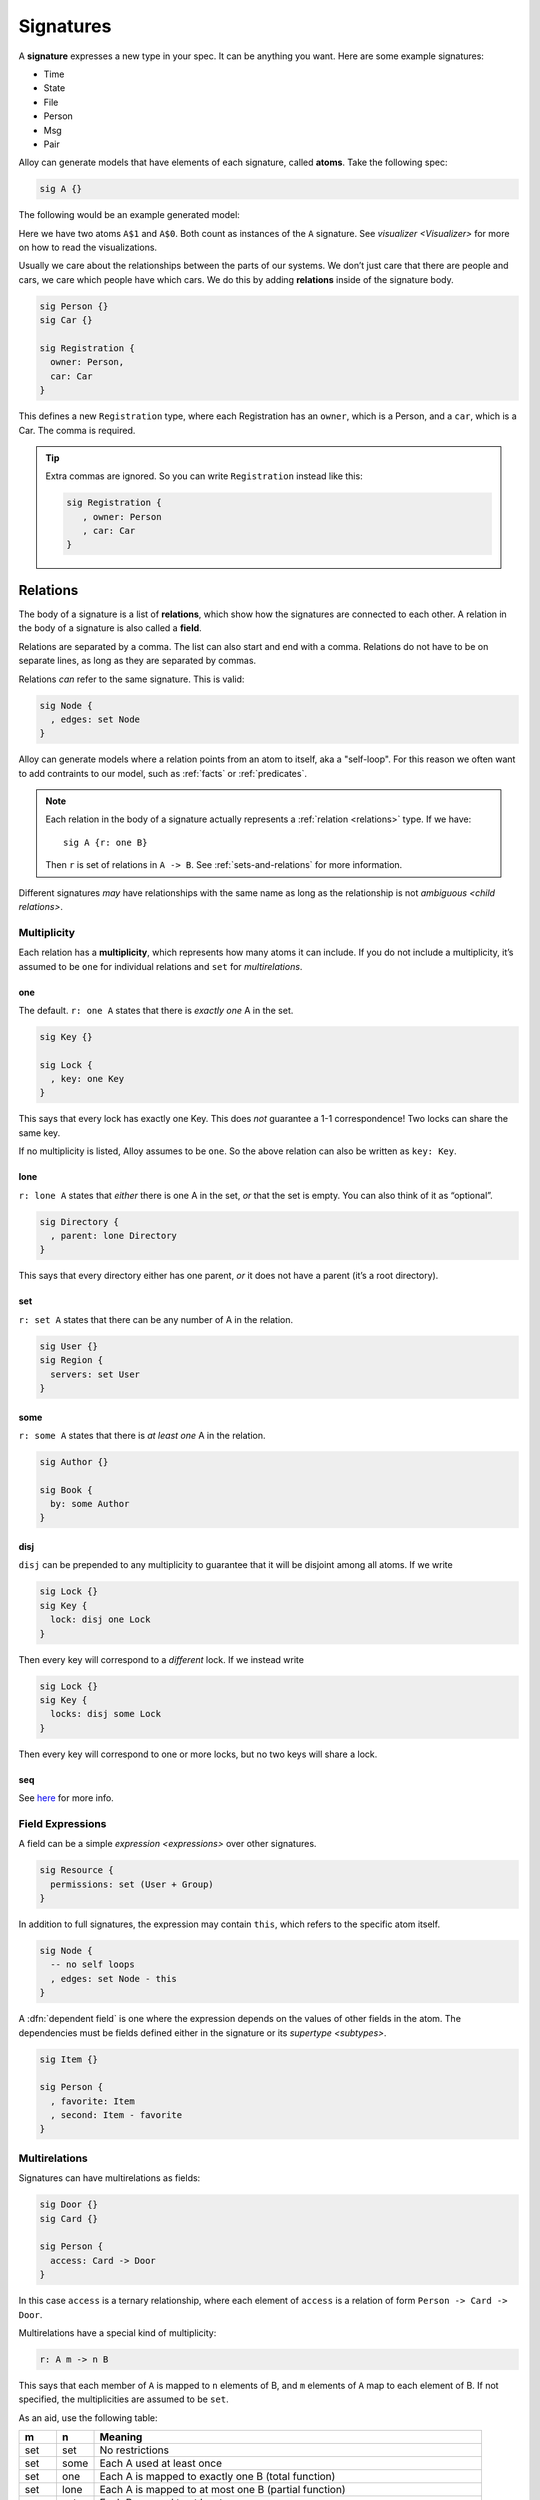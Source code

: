 .. _signatures:

++++++++++
Signatures
++++++++++


A **signature** expresses a new type in your spec. It can be anything
you want. Here are some example signatures:

-  Time
-  State
-  File
-  Person
-  Msg
-  Pair

Alloy can generate models that have elements of each signature, called **atoms**.
Take the following spec:

.. code:: alloy

   sig A {}

The following would be an example generated model:

.. image:: img/sig-a.png

Here we have two atoms ``A$1`` and ``A$0``. Both count as instances of the ``A`` signature. See `visualizer <Visualizer>` for more on how to read the visualizations.

Usually we care about the relationships between the parts of our
systems. We don’t just care that there are people and cars, we care
which people have which cars. We do this by adding **relations**
inside of the signature body.

.. code:: alloy

   sig Person {}
   sig Car {}

   sig Registration {
     owner: Person,
     car: Car
   }

This defines a new ``Registration`` type, where each Registration has an
``owner``, which is a Person, and a ``car``, which is a Car. The comma
is required.

.. a

   Generating spec:

   run {
   one Car

   # Person = 2
   Registration.owner = Person
   }


.. image:: img/sig-with-relations.png

.. tip::

   Extra commas are ignored. So you can write ``Registration`` instead like this:

   .. code:: alloy

      sig Registration {
         , owner: Person
         , car: Car
      }

.. _signature-relations:

Relations
---------

The body of a signature is a list of **relations**, which show how the
signatures are connected to each other. A relation in the body of a signature is also called a **field**.

.. todo:: Rename use consistent "field" terminology here

Relations are separated by a comma. The list can also start and end with
a comma. Relations do not have to be on separate lines, as long as they are separated by commas.

Relations *can* refer to the same signature. This is valid:

.. code:: alloy

   sig Node {
     , edges: set Node
   }

.. todo:: Change image to use the new 'edges' instead of 'edge'

.. image:: img/self-relation.png

Alloy can generate models where a relation points from an atom to itself, aka a "self-loop". For
this reason we often want to add contraints to our model, such as
:ref:`facts` or :ref:`predicates`.

.. note::

   Each relation in the body of a signature actually represents a
   :ref:`relation <relations>` type. If we have::

      sig A {r: one B}

   Then ``r`` is set of relations in ``A -> B``. See :ref:`sets-and-relations` for more information.

Different signatures *may* have relationships with the same name as long as the relationship is not `ambiguous <child relations>`.

Multiplicity
~~~~~~~~~~~~

Each relation has a **multiplicity**, which represents how many atoms it
can include. If you do not include a multiplicity, it’s assumed to be
``one`` for individual relations and ``set`` for `multirelations`.

.. All of the images here are at ~170ish pixel height. All the images should be standardized at some point.

  Also, we should save the XMLs for each image. I didn't do that on the first pass, so we might not end up with the same images.

.. _one:

one
^^^

The default. ``r: one A`` states that there is *exactly one* A in the
set.

.. code:: alloy

   sig Key {}

   sig Lock {
     , key: one Key
   }

This says that every lock has exactly one Key. This does *not* guarantee
a 1-1 correspondence! Two locks can share the same key.

.. image:: img/one-key.png

If no multiplicity is listed, Alloy assumes to be ``one``. So the above
relation can also be written as ``key: Key``.

lone
^^^^

``r: lone A`` states that *either* there is one A in the set, *or* that
the set is empty. You can also think of it as “optional”.

.. code:: alloy

   sig Directory {
     , parent: lone Directory
   }

This says that every directory either has one parent, *or* it does not
have a parent (it’s a root directory).

.. image:: img/lone-dir.png

set
^^^

``r: set A`` states that there can be any number of A in the relation.

.. code:: alloy

   sig User {}
   sig Region {
     servers: set User
   }


.. 
  .. code::
     let many[Sig] { some Sig not one Sig }

     run {
       many[User]
       many[Region]
       Region.servers = User
       one servers.User
     }

.. image:: img/set-user.png

some
^^^^

``r: some A`` states that there is *at least one* A in the relation.

.. code:: alloy

  sig Author {}

  sig Book {
    by: some Author
  }

.. image:: img/some-author.png

disj
^^^^^^^^^^^

``disj`` can be prepended to any multiplicity to guarantee that it will be disjoint among all atoms. If we write

.. code:: alloy

  sig Lock {}
  sig Key {
    lock: disj one Lock
  }

Then every key will correspond to a *different* lock. If we instead write

.. code:: alloy

  sig Lock {}
  sig Key {
    locks: disj some Lock
  }

Then every key will correspond to one or more locks, but no two keys will share a lock.


seq
^^^

See `here <http://alloytools.org/quickguide/seq.html>`__ for more info.


.. _field-expressions:

Field Expressions
~~~~~~~~~~~~~~~~~~~~~~~~

A field can be a simple `expression <expressions>` over other signatures.

.. code:: alloy

  sig Resource {
    permissions: set (User + Group)
  }

.. _this:

In addition to full signatures, the expression may contain ``this``, which refers to the specific atom itself.

.. code:: alloy

  sig Node {
    -- no self loops
    , edges: set Node - this
  }

A :dfn:`dependent field` is one where the expression depends on the values of other fields in the atom. The dependencies must be fields defined either in the signature or its `supertype <subtypes>`.

.. code:: alloy

  sig Item {}

  sig Person {
    , favorite: Item
    , second: Item - favorite
  }

.. rst-class:: advanced
.. _multirelations:

Multirelations
~~~~~~~~~~~~~~~~~~

.. requires: relations, logic

Signatures can have multirelations as fields:

.. code:: alloy

   sig Door {}
   sig Card {}

   sig Person {
     access: Card -> Door
   }

In this case ``access`` is a ternary relationship, where each element of
``access`` is a relation of form ``Person -> Card -> Door``.

Multirelations have a special kind of multiplicity:

.. code:: alloy

   r: A m -> n B

This says that each member of ``A`` is mapped to ``n`` elements of B,
and ``m`` elements of ``A`` map to each element of B. If not specified,
the multiplicities are assumed to be ``set``.

As an aid, use the following table:

+-------------+-------------+------------------------------------------+
| m           | n           | Meaning                                  |
+=============+=============+==========================================+
| set         | set         | No restrictions                          |
+-------------+-------------+------------------------------------------+
| set         | some        | Each A used at least once                |
+-------------+-------------+------------------------------------------+
| set         | one         | Each A is mapped to exactly one B (total |
|             |             | function)                                |
+-------------+-------------+------------------------------------------+
| set         | lone        | Each A is mapped to at most one B        |
|             |             | (partial function)                       |
+-------------+-------------+------------------------------------------+
| some        | set         | Each B mapped to at least once           |
+-------------+-------------+------------------------------------------+
| some        | some        | Every A mapped from and every B mapped   |
|             |             | to                                       |
+-------------+-------------+------------------------------------------+
| some        | one         | Each A used exactly once, each B used at |
|             |             | least once                               |
+-------------+-------------+------------------------------------------+
| some        | lone        | Each A used at most once, each B used at |
|             |             | least once                               |
+-------------+-------------+------------------------------------------+
| one         | set         | Each B used exactly once, no other       |
|             |             | restrictions (one A can map to two B     |
|             |             | atoms)                                   |
+-------------+-------------+------------------------------------------+
| one         | some        | Each B used exactly once, each A used at |
|             |             | least once                               |
+-------------+-------------+------------------------------------------+
| one         | one         | Only satisfiable if #A = #B, bijection   |
+-------------+-------------+------------------------------------------+
| one         | lone        | At most #A arrows, exactly #B arrows,    |
|             |             | each A used at most once                 |
+-------------+-------------+------------------------------------------+
| lone        | set         | Each B used at most once                 |
+-------------+-------------+------------------------------------------+
| lone        | some        | Each A used at least once and each B     |
|             |             | used at most once                        |
+-------------+-------------+------------------------------------------+
| lone        | one         | Each A used exactly once, each B used at |
|             |             | most once                                |
+-------------+-------------+------------------------------------------+
| lone        | lone        | Each A used at most once, each B used at |
|             |             | most once                                |
+-------------+-------------+------------------------------------------+

.. todo:: Replace the autogen table with a proper list table that doesn't require exact rst formatting

Not all multiplicities will have valid models. For example,

::


   sig A {}
   sig B {}
   one sig C {
     r: A one -> one B
   }

   run {} for exactly 3 A, exactly 2 B

Since ``r`` must be 1-1, and there’s different numbers of A and B sigs, nothing satisfies this model.

Multirelations can go higher than ternary using the same syntax, but this is generally not recommended.

.. _signature-multiplicity:

Signature Multiplicity
--------------------------

In addition to having multiplicity relationships, we can put
multiplicities on the signatures themselves.

.. code:: alloy

   one sig Foo {}
   some sig Bar {}
   //etc

By default, signatures have multiplicity ``set``, and there may be zero
or more in the model. By making the signature ``one``, every model will
have exactly one atom of that signature. By writing ``some``, there will
be at least one. By writing ``lone``, there will be zero or one.


.. _subtypes:

Subtypes
--------

We can make some signatures subtypes of other signatures.

.. _subtype in:

in
~~

Writing ``sig Child in Parent`` creates an *inclusive* subtype: any
Parent atoms may or may not also be a Child. This is also called a
“subset subtype”. 

.. code:: alloy

   sig Machine {}

   sig Broken in Machine {}
   sig Online in Machine {}

In this case, any Machine can also be Broken, Online, both, or neither.

.. rst-class:: advanced
.. _subtype-+:


``+``
^^^^^^

A single inclusive subtype can be defined for many parent signatures. We
can do this by using the set union operator on the parent signatures.

::

  sig Bill, Client {}

  sig Closed in Bill + Client {}


.. _extends:

extends
~~~~~~~

Writing ``sig Child extends Parent`` creates a subtype, as with ``in``.
Unlike ``in``, though, any Parent atom can only match up to *one*
extension.

.. code:: alloy

   sig Machine {}

   sig Server extends Machine {}
   sig Client extends Machine {}

In this case, any Machine can also be a Server, a Client, or neither,
but not both.

.. todo:: [img]

Something can belong to both ``extend`` and ``in`` subtypes.

.. code:: alloy

   sig Machine {}
   sig Broken in Machine {}

   sig Server extends Machine {}
   sig Client extends Machine {}

A Machine can be both a Server and Broken, or a Client and Broken, or just one of the three, or none at all.

.. _abstract:

abstract
^^^^^^^^

If you make a signature ``abstract``, then all atoms of the signature will belong to extensions. There will be no atoms that are just the supertype and not any of the subtypes.

.. code:: alloy

   abstract sig Machine {}
   sig Broken in Machine {}

   sig Server extends Machine {}
   sig Client extends Machine {}

Here any machine **must** be either a Server or a Client. They still may
or may not be Broken.

.. WARNING:: If there is nothing extending an abstract signature, the abstract is ignored.

.. tip:: You can place multiple signatures on the same line.

  .. code:: alloy

     sig Server, Client extends Machine {}

Subtypes and Relationships
~~~~~~~~~~~~~~~~~~~~~~~~~~

All subtypes are also their parent type. So if we have

.. code:: alloy

   sig B {}
   sig C in B {}

   sig A {
    , b: B
    , c: C
   }

Then the ``b`` relation can map to atoms of ``C``, and ``c`` cannot map to elements of ``B`` that are not also in ``C``.

.. tip::

  If you want to map to elements of ``B`` that are not also in ``C``, you can write::

    sig A {
      , b: B - C
    }


.. rst-class:: advanced
.. _child relations:

Child Relations
~~~~~~~~~~~~~~~

Children automatically inherit all of their Parent fields, *and also* can define their own fields. We can have: 

.. code:: alloy

  sig Person {}
  sig Account {
    , person: Person
  }

  sig PremiumAccount in Account {
    , billing: Person
  }

Then all ``Account`` atoms will have the ``person`` field, while all ``PremiumAccount`` atoms will have both a ``person`` field and a ``billing`` field.

.. NOTE:: This also applies to `implicit facts`. If Account has an implicit fact, it automatically applies to PremiumAccount.

It is not possible redefine a relationship, only to add additional ones.

.. rst-class:: advanced
.. _enums:

Enums
-----

Enums are a special signature.

.. code:: alloy

   enum Time {Morning, Noon, Night}

The enum will always have the defined atoms in it. Additionally, the
atom will have an `ordering`. In this case, Morning will be the first
element, Noon the second, and Night will be the third. You can use enums
in facts and predicates, but you cannot add additional properties to
them.

.. tip::

  If you want to use an enumeration with properties, you can emulate this
  by using ``one`` and signature extensions.

  .. code:: alloy

     abstract sig Time {}

     one sig Morning, Noon, Night extends Time {
         time: Time
     }

  You can also use this to make enumerations without a fixed number of
  elements, by using ``lone`` instead. 

.. warning::

  Each enum implicitly imports `ordering`. The following is invalid:

  ::

    enum A {a}

    enum B {b}

    run {some first}

  As it is ambiguous whether ``first`` should return ``a`` or ``b``. If you need to use both an enum inside of a dynamic model, be sure to use a `namespace <namespaces>` when importing `ordering`.
